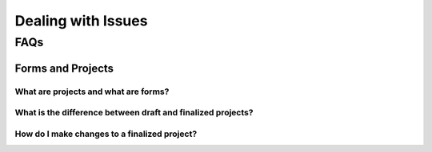 Dealing with Issues
=================


FAQs
########################################


Forms and Projects
-------------------------------------------

What are projects and what are forms?
**********************************************************************************

What is the difference between draft and finalized projects?
**********************************************************************************

How do I make changes to a finalized project?
**********************************************************************************
